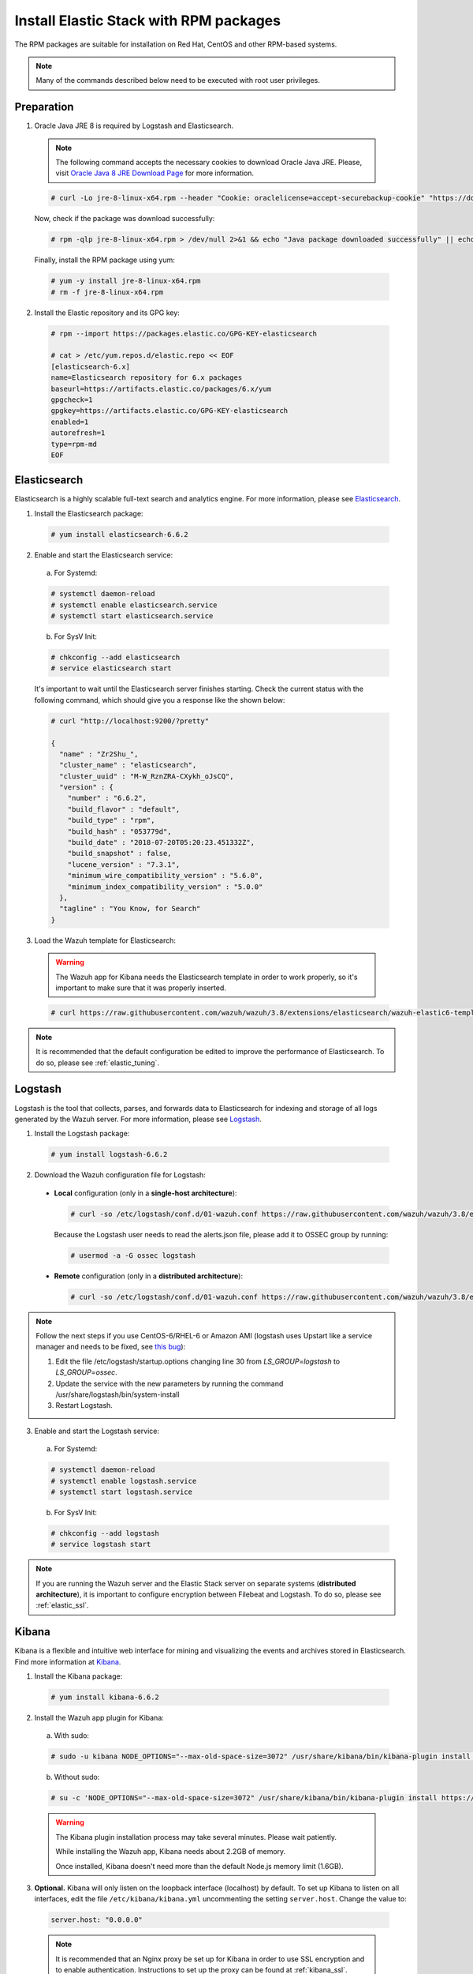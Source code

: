 .. Copyright (C) 2019 Wazuh, Inc.

.. _elastic_server_rpm:

Install Elastic Stack with RPM packages
=======================================

The RPM packages are suitable for installation on Red Hat, CentOS and other RPM-based systems.

.. note:: Many of the commands described below need to be executed with root user privileges.

Preparation
-----------

1. Oracle Java JRE 8 is required by Logstash and Elasticsearch.

  .. note::

    The following command accepts the necessary cookies to download Oracle Java JRE. Please, visit `Oracle Java 8 JRE Download Page <https://www.java.com/en/download/manual.jsp>`_ for more information.

  .. code-block:: console

    # curl -Lo jre-8-linux-x64.rpm --header "Cookie: oraclelicense=accept-securebackup-cookie" "https://download.oracle.com/otn-pub/java/jdk/8u202-b08/1961070e4c9b4e26a04e7f5a083f551e/jre-8u202-linux-x64.rpm"

  Now, check if the package was download successfully:

  .. code-block:: console

    # rpm -qlp jre-8-linux-x64.rpm > /dev/null 2>&1 && echo "Java package downloaded successfully" || echo "Java package did not download successfully"

  Finally, install the RPM package using yum:

  .. code-block:: console

    # yum -y install jre-8-linux-x64.rpm
    # rm -f jre-8-linux-x64.rpm

2. Install the Elastic repository and its GPG key:

  .. code-block:: console

    # rpm --import https://packages.elastic.co/GPG-KEY-elasticsearch

    # cat > /etc/yum.repos.d/elastic.repo << EOF
    [elasticsearch-6.x]
    name=Elasticsearch repository for 6.x packages
    baseurl=https://artifacts.elastic.co/packages/6.x/yum
    gpgcheck=1
    gpgkey=https://artifacts.elastic.co/GPG-KEY-elasticsearch
    enabled=1
    autorefresh=1
    type=rpm-md
    EOF

Elasticsearch
-------------

Elasticsearch is a highly scalable full-text search and analytics engine. For more information, please see `Elasticsearch <https://www.elastic.co/products/elasticsearch>`_.

1. Install the Elasticsearch package:

  .. code-block:: console

    # yum install elasticsearch-6.6.2

2. Enable and start the Elasticsearch service:

  a) For Systemd:

  .. code-block:: console

    # systemctl daemon-reload
    # systemctl enable elasticsearch.service
    # systemctl start elasticsearch.service

  b) For SysV Init:

  .. code-block:: console

    # chkconfig --add elasticsearch
    # service elasticsearch start

  It's important to wait until the Elasticsearch server finishes starting. Check the current status with the following command, which should give you a response like the shown below:

  .. code-block:: console

    # curl "http://localhost:9200/?pretty"

    {
      "name" : "Zr2Shu_",
      "cluster_name" : "elasticsearch",
      "cluster_uuid" : "M-W_RznZRA-CXykh_oJsCQ",
      "version" : {
        "number" : "6.6.2",
        "build_flavor" : "default",
        "build_type" : "rpm",
        "build_hash" : "053779d",
        "build_date" : "2018-07-20T05:20:23.451332Z",
        "build_snapshot" : false,
        "lucene_version" : "7.3.1",
        "minimum_wire_compatibility_version" : "5.6.0",
        "minimum_index_compatibility_version" : "5.0.0"
      },
      "tagline" : "You Know, for Search"
    }

3. Load the Wazuh template for Elasticsearch:

  .. warning::
    The Wazuh app for Kibana needs the Elasticsearch template in order to work properly, so it's important to make sure that it was properly inserted.

  .. code-block:: console

    # curl https://raw.githubusercontent.com/wazuh/wazuh/3.8/extensions/elasticsearch/wazuh-elastic6-template-alerts.json | curl -X PUT "http://localhost:9200/_template/wazuh" -H 'Content-Type: application/json' -d @-

.. note::

    It is recommended that the default configuration be edited to improve the performance of Elasticsearch. To do so, please see :ref:`elastic_tuning`.

.. _elastic_server_rpm_logstash:

Logstash
--------

Logstash is the tool that collects, parses, and forwards data to Elasticsearch for indexing and storage of all logs generated by the Wazuh server. For more information, please see `Logstash <https://www.elastic.co/products/logstash>`_.

1. Install the Logstash package:

  .. code-block:: console

    # yum install logstash-6.6.2

2. Download the Wazuh configuration file for Logstash:

  - **Local** configuration (only in a **single-host architecture**):

    .. code-block:: console

      # curl -so /etc/logstash/conf.d/01-wazuh.conf https://raw.githubusercontent.com/wazuh/wazuh/3.8/extensions/logstash/01-wazuh-local.conf

    Because the Logstash user needs to read the alerts.json file, please add it to OSSEC group by running:

    .. code-block:: console

      # usermod -a -G ossec logstash

  - **Remote** configuration (only in a **distributed architecture**):

    .. code-block:: console

      # curl -so /etc/logstash/conf.d/01-wazuh.conf https://raw.githubusercontent.com/wazuh/wazuh/3.8/extensions/logstash/01-wazuh-remote.conf


.. note::

    Follow the next steps if you use CentOS-6/RHEL-6 or Amazon AMI (logstash uses Upstart like a service manager and needs to be fixed, see `this bug <https://bugs.launchpad.net/upstart/+bug/812870/>`_):

    1) Edit the file /etc/logstash/startup.options changing line 30 from *LS_GROUP=logstash* to *LS_GROUP=ossec*.
    2) Update the service with the new parameters by running the command /usr/share/logstash/bin/system-install
    3) Restart Logstash.

3. Enable and start the Logstash service:

  a) For Systemd:

  .. code-block:: console

    # systemctl daemon-reload
    # systemctl enable logstash.service
    # systemctl start logstash.service

  b) For SysV Init:

  .. code-block:: console

    # chkconfig --add logstash
    # service logstash start

.. note::

    If you are running the Wazuh server and the Elastic Stack server on separate systems (**distributed architecture**), it is important to configure encryption between Filebeat and Logstash. To do so, please see :ref:`elastic_ssl`.

.. _install_kibana_app_rpm:

Kibana
------

Kibana is a flexible and intuitive web interface for mining and visualizing the events and archives stored in Elasticsearch. Find more information at `Kibana <https://www.elastic.co/products/kibana>`_.

1. Install the Kibana package:

  .. code-block:: console

    # yum install kibana-6.6.2

2. Install the Wazuh app plugin for Kibana:

  a) With sudo:

  .. code-block:: console

    # sudo -u kibana NODE_OPTIONS="--max-old-space-size=3072" /usr/share/kibana/bin/kibana-plugin install https://packages.wazuh.com/wazuhapp/wazuhapp-3.8.2_6.6.2.zip

  b) Without sudo:

  .. code-block:: console

    # su -c 'NODE_OPTIONS="--max-old-space-size=3072" /usr/share/kibana/bin/kibana-plugin install https://packages.wazuh.com/wazuhapp/wazuhapp-3.8.2_6.6.2.zip' kibana

  .. warning::

    The Kibana plugin installation process may take several minutes. Please wait patiently.

    While installing the Wazuh app, Kibana needs about 2.2GB of memory.

    Once installed, Kibana doesn't need more than the default Node.js memory limit (1.6GB).

3. **Optional.** Kibana will only listen on the loopback interface (localhost) by default. To set up Kibana to listen on all interfaces, edit the file ``/etc/kibana/kibana.yml`` uncommenting the setting ``server.host``. Change the value to:

  .. code-block:: yaml

    server.host: "0.0.0.0"

  .. note::

    It is recommended that an Nginx proxy be set up for Kibana in order to use SSL encryption and to enable authentication. Instructions to set up the proxy can be found at :ref:`kibana_ssl`.

4. Enable and start the Kibana service:

  a) For Systemd:

  .. code-block:: console

    # systemctl daemon-reload
    # systemctl enable kibana.service
    # systemctl start kibana.service

  b) For SysV Init:

  .. code-block:: console

    # chkconfig --add kibana
    # service kibana start

5. (Optional) Disable the Elasticsearch repository:

  It is recommended that the Elasticsearch repository be disabled in order to prevent an upgrade to a newer Elastic Stack version due to the possibility of undoing changes with the App. To do this, use the following command:

  .. code-block:: console

    # sed -i "s/^enabled=1/enabled=0/" /etc/yum.repos.d/elastic.repo

Next steps
----------

Once the Wazuh and Elastic Stack servers are installed and connected, you can install and connect Wazuh agents. Follow :ref:`this guide <installation_agents>` and read the instructions for your specific environment.

You can also read the Kibana app :ref:`user manual <kibana_app>` to learn more about its features and how to use it.
